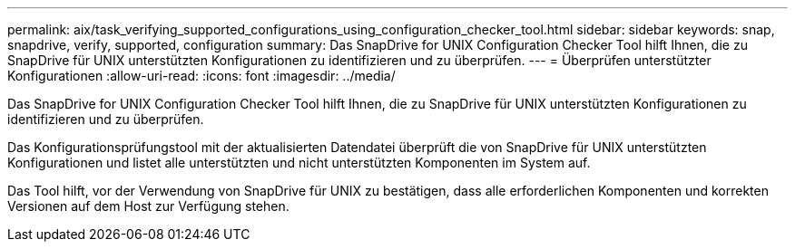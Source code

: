 ---
permalink: aix/task_verifying_supported_configurations_using_configuration_checker_tool.html 
sidebar: sidebar 
keywords: snap, snapdrive, verify, supported, configuration 
summary: Das SnapDrive for UNIX Configuration Checker Tool hilft Ihnen, die zu SnapDrive für UNIX unterstützten Konfigurationen zu identifizieren und zu überprüfen. 
---
= Überprüfen unterstützter Konfigurationen
:allow-uri-read: 
:icons: font
:imagesdir: ../media/


[role="lead"]
Das SnapDrive for UNIX Configuration Checker Tool hilft Ihnen, die zu SnapDrive für UNIX unterstützten Konfigurationen zu identifizieren und zu überprüfen.

Das Konfigurationsprüfungstool mit der aktualisierten Datendatei überprüft die von SnapDrive für UNIX unterstützten Konfigurationen und listet alle unterstützten und nicht unterstützten Komponenten im System auf.

Das Tool hilft, vor der Verwendung von SnapDrive für UNIX zu bestätigen, dass alle erforderlichen Komponenten und korrekten Versionen auf dem Host zur Verfügung stehen.
